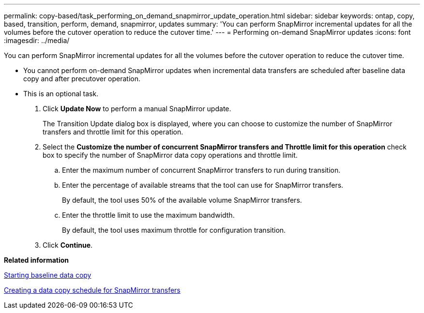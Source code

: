 ---
permalink: copy-based/task_performing_on_demand_snapmirror_update_operation.html
sidebar: sidebar
keywords: ontap, copy, based, transition, perform, demand, snapmirror, updates
summary: 'You can perform SnapMirror incremental updates for all the volumes before the cutover operation to reduce the cutover time.'
---
= Performing on-demand SnapMirror updates
:icons: font
:imagesdir: ../media/

[.lead]
You can perform SnapMirror incremental updates for all the volumes before the cutover operation to reduce the cutover time.

* You cannot perform on-demand SnapMirror updates when incremental data transfers are scheduled after baseline data copy and after precutover operation.
* This is an optional task.

. Click *Update Now* to perform a manual SnapMirror update.
+
The Transition Update dialog box is displayed, where you can choose to customize the number of SnapMirror transfers and throttle limit for this operation.

. Select the *Customize the number of concurrent SnapMirror transfers and Throttle limit for this operation* check box to specify the number of SnapMirror data copy operations and throttle limit.
 .. Enter the maximum number of concurrent SnapMirror transfers to run during transition.
 .. Enter the percentage of available streams that the tool can use for SnapMirror transfers.
+
By default, the tool uses 50% of the available volume SnapMirror transfers.

 .. Enter the throttle limit to use the maximum bandwidth.
+
By default, the tool uses maximum throttle for configuration transition.
. Click *Continue*.

*Related information*

xref:task_starting_baseline_data_copy.adoc[Starting baseline data copy]

xref:task_creating_schedule_for_snapmirror_transfers.adoc[Creating a data copy schedule for SnapMirror transfers]
